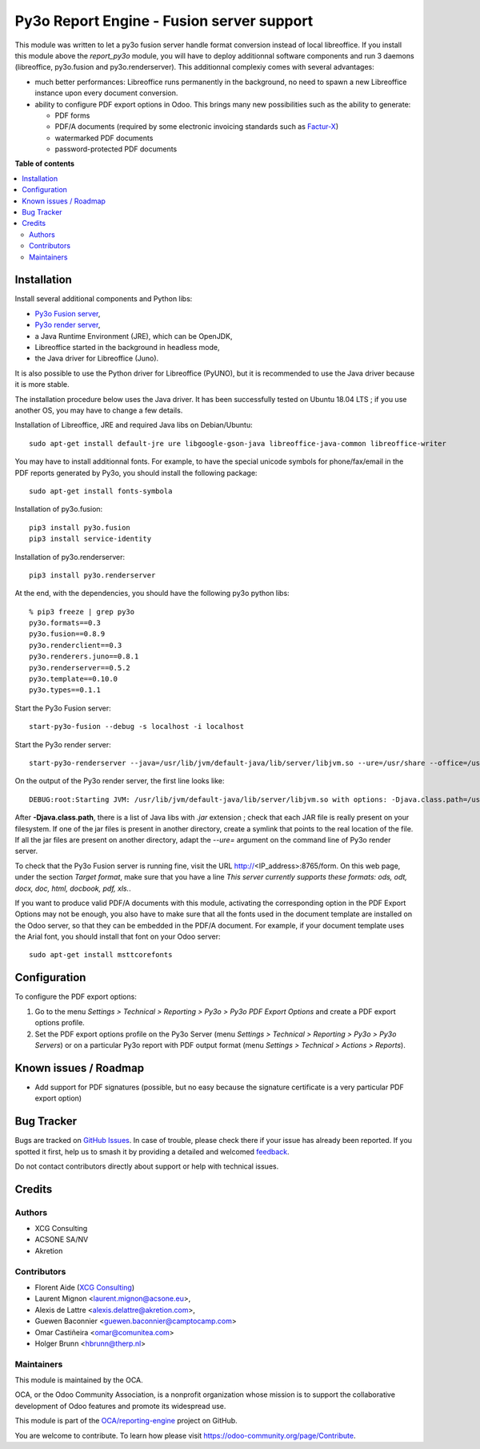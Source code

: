 ==========================================
Py3o Report Engine - Fusion server support
==========================================

.. 
   !!!!!!!!!!!!!!!!!!!!!!!!!!!!!!!!!!!!!!!!!!!!!!!!!!!!
   !! This file is generated by oca-gen-addon-readme !!
   !! changes will be overwritten.                   !!
   !!!!!!!!!!!!!!!!!!!!!!!!!!!!!!!!!!!!!!!!!!!!!!!!!!!!
   !! source digest: sha256:abe1267ad8b04d3171b35731fe78f8f1fd25c48420962cc8f5096462bb84fb66
   !!!!!!!!!!!!!!!!!!!!!!!!!!!!!!!!!!!!!!!!!!!!!!!!!!!!

.. |badge1| image:: https://img.shields.io/badge/maturity-Beta-yellow.png
    :target: https://odoo-community.org/page/development-status
    :alt: Beta
.. |badge2| image:: https://img.shields.io/badge/licence-AGPL--3-blue.png
    :target: http://www.gnu.org/licenses/agpl-3.0-standalone.html
    :alt: License: AGPL-3
.. |badge3| image:: https://img.shields.io/badge/github-OCA%2Freporting--engine-lightgray.png?logo=github
    :target: https://github.com/OCA/reporting-engine/tree/18.0/report_py3o_fusion_server
    :alt: OCA/reporting-engine
.. |badge4| image:: https://img.shields.io/badge/weblate-Translate%20me-F47D42.png
    :target: https://translation.odoo-community.org/projects/reporting-engine-18-0/reporting-engine-18-0-report_py3o_fusion_server
    :alt: Translate me on Weblate
.. |badge5| image:: https://img.shields.io/badge/runboat-Try%20me-875A7B.png
    :target: https://runboat.odoo-community.org/builds?repo=OCA/reporting-engine&target_branch=18.0
    :alt: Try me on Runboat

|badge1| |badge2| |badge3| |badge4| |badge5|

This module was written to let a py3o fusion server handle format
conversion instead of local libreoffice. If you install this module
above the *report_py3o* module, you will have to deploy additionnal
software components and run 3 daemons (libreoffice, py3o.fusion and
py3o.renderserver). This additionnal complexiy comes with several
advantages:

- much better performances: Libreoffice runs permanently in the
  background, no need to spawn a new Libreoffice instance upon every
  document conversion.
- ability to configure PDF export options in Odoo. This brings many new
  possibilities such as the ability to generate:

  - PDF forms
  - PDF/A documents (required by some electronic invoicing standards
    such as `Factur-X <http://fnfe-mpe.org/factur-x/factur-x_en/>`__)
  - watermarked PDF documents
  - password-protected PDF documents

**Table of contents**

.. contents::
   :local:

Installation
============

Install several additional components and Python libs:

- `Py3o Fusion server <https://bitbucket.org/faide/py3o.fusion>`__,
- `Py3o render
  server <https://bitbucket.org/faide/py3o.renderserver>`__,
- a Java Runtime Environment (JRE), which can be OpenJDK,
- Libreoffice started in the background in headless mode,
- the Java driver for Libreoffice (Juno).

It is also possible to use the Python driver for Libreoffice (PyUNO),
but it is recommended to use the Java driver because it is more stable.

The installation procedure below uses the Java driver. It has been
successfully tested on Ubuntu 18.04 LTS ; if you use another OS, you may
have to change a few details.

Installation of Libreoffice, JRE and required Java libs on
Debian/Ubuntu:

::

   sudo apt-get install default-jre ure libgoogle-gson-java libreoffice-java-common libreoffice-writer

You may have to install additionnal fonts. For example, to have the
special unicode symbols for phone/fax/email in the PDF reports generated
by Py3o, you should install the following package:

::

   sudo apt-get install fonts-symbola

Installation of py3o.fusion:

::

   pip3 install py3o.fusion
   pip3 install service-identity

Installation of py3o.renderserver:

::

   pip3 install py3o.renderserver

At the end, with the dependencies, you should have the following py3o
python libs:

::

   % pip3 freeze | grep py3o
   py3o.formats==0.3
   py3o.fusion==0.8.9
   py3o.renderclient==0.3
   py3o.renderers.juno==0.8.1
   py3o.renderserver==0.5.2
   py3o.template==0.10.0
   py3o.types==0.1.1

Start the Py3o Fusion server:

::

   start-py3o-fusion --debug -s localhost -i localhost

Start the Py3o render server:

::

   start-py3o-renderserver --java=/usr/lib/jvm/default-java/lib/server/libjvm.so --ure=/usr/share --office=/usr/lib/libreoffice --driver=juno --sofficeport=8997 -i localhost

On the output of the Py3o render server, the first line looks like:

::

   DEBUG:root:Starting JVM: /usr/lib/jvm/default-java/lib/server/libjvm.so with options: -Djava.class.path=/usr/local/lib/python2.7/dist-packages/py3o/renderers/juno/py3oconverter.jar:/usr/share/java/juh.jar:/usr/share/java/jurt.jar:/usr/share/java/ridl.jar:/usr/share/java/unoloader.jar:/usr/share/java/java_uno.jar:/usr/lib/libreoffice/program/classes/unoil.jar -Xmx150M

After **-Djava.class.path**, there is a list of Java libs with *.jar*
extension ; check that each JAR file is really present on your
filesystem. If one of the jar files is present in another directory,
create a symlink that points to the real location of the file. If all
the jar files are present on another directory, adapt the *--ure=*
argument on the command line of Py3o render server.

To check that the Py3o Fusion server is running fine, visit the URL
http://\ <IP_address>:8765/form. On this web page, under the section
*Target format*, make sure that you have a line *This server currently
supports these formats: ods, odt, docx, doc, html, docbook, pdf, xls.*.

If you want to produce valid PDF/A documents with this module,
activating the corresponding option in the PDF Export Options may not be
enough, you also have to make sure that all the fonts used in the
document template are installed on the Odoo server, so that they can be
embedded in the PDF/A document. For example, if your document template
uses the Arial font, you should install that font on your Odoo server:

::

   sudo apt-get install msttcorefonts

Configuration
=============

To configure the PDF export options:

1. Go to the menu *Settings > Technical > Reporting > Py3o > Py3o PDF
   Export Options* and create a PDF export options profile.
2. Set the PDF export options profile on the Py3o Server (menu *Settings
   > Technical > Reporting > Py3o > Py3o Servers*) or on a particular
   Py3o report with PDF output format (menu *Settings > Technical >
   Actions > Reports*).

Known issues / Roadmap
======================

- Add support for PDF signatures (possible, but no easy because the
  signature certificate is a very particular PDF export option)

Bug Tracker
===========

Bugs are tracked on `GitHub Issues <https://github.com/OCA/reporting-engine/issues>`_.
In case of trouble, please check there if your issue has already been reported.
If you spotted it first, help us to smash it by providing a detailed and welcomed
`feedback <https://github.com/OCA/reporting-engine/issues/new?body=module:%20report_py3o_fusion_server%0Aversion:%2018.0%0A%0A**Steps%20to%20reproduce**%0A-%20...%0A%0A**Current%20behavior**%0A%0A**Expected%20behavior**>`_.

Do not contact contributors directly about support or help with technical issues.

Credits
=======

Authors
-------

* XCG Consulting
* ACSONE SA/NV
* Akretion

Contributors
------------

- Florent Aide (`XCG Consulting <http://odoo.consulting/>`__)
- Laurent Mignon <laurent.mignon@acsone.eu>,
- Alexis de Lattre <alexis.delattre@akretion.com>,
- Guewen Baconnier <guewen.baconnier@camptocamp.com>
- Omar Castiñeira <omar@comunitea.com>
- Holger Brunn <hbrunn@therp.nl>

Maintainers
-----------

This module is maintained by the OCA.

.. image:: https://odoo-community.org/logo.png
   :alt: Odoo Community Association
   :target: https://odoo-community.org

OCA, or the Odoo Community Association, is a nonprofit organization whose
mission is to support the collaborative development of Odoo features and
promote its widespread use.

This module is part of the `OCA/reporting-engine <https://github.com/OCA/reporting-engine/tree/18.0/report_py3o_fusion_server>`_ project on GitHub.

You are welcome to contribute. To learn how please visit https://odoo-community.org/page/Contribute.
